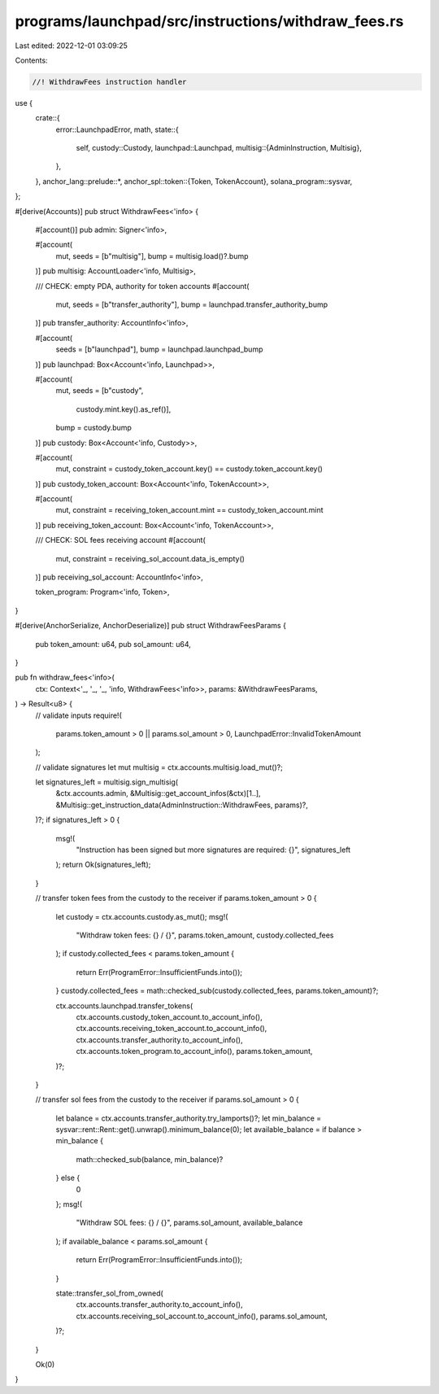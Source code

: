 programs/launchpad/src/instructions/withdraw_fees.rs
====================================================

Last edited: 2022-12-01 03:09:25

Contents:

.. code-block:: rs

    //! WithdrawFees instruction handler

use {
    crate::{
        error::LaunchpadError,
        math,
        state::{
            self,
            custody::Custody,
            launchpad::Launchpad,
            multisig::{AdminInstruction, Multisig},
        },
    },
    anchor_lang::prelude::*,
    anchor_spl::token::{Token, TokenAccount},
    solana_program::sysvar,
};

#[derive(Accounts)]
pub struct WithdrawFees<'info> {
    #[account()]
    pub admin: Signer<'info>,

    #[account(
        mut,
        seeds = [b"multisig"],
        bump = multisig.load()?.bump
    )]
    pub multisig: AccountLoader<'info, Multisig>,

    /// CHECK: empty PDA, authority for token accounts
    #[account(
        mut,
        seeds = [b"transfer_authority"], 
        bump = launchpad.transfer_authority_bump
    )]
    pub transfer_authority: AccountInfo<'info>,

    #[account(
        seeds = [b"launchpad"],
        bump = launchpad.launchpad_bump
    )]
    pub launchpad: Box<Account<'info, Launchpad>>,

    #[account(
        mut,
        seeds = [b"custody",
                 custody.mint.key().as_ref()],
        bump = custody.bump
    )]
    pub custody: Box<Account<'info, Custody>>,

    #[account(
        mut,
        constraint = custody_token_account.key() == custody.token_account.key()
    )]
    pub custody_token_account: Box<Account<'info, TokenAccount>>,

    #[account(
        mut,
        constraint = receiving_token_account.mint == custody_token_account.mint
    )]
    pub receiving_token_account: Box<Account<'info, TokenAccount>>,

    /// CHECK: SOL fees receiving account
    #[account(
        mut,
        constraint = receiving_sol_account.data_is_empty()
    )]
    pub receiving_sol_account: AccountInfo<'info>,

    token_program: Program<'info, Token>,
}

#[derive(AnchorSerialize, AnchorDeserialize)]
pub struct WithdrawFeesParams {
    pub token_amount: u64,
    pub sol_amount: u64,
}

pub fn withdraw_fees<'info>(
    ctx: Context<'_, '_, '_, 'info, WithdrawFees<'info>>,
    params: &WithdrawFeesParams,
) -> Result<u8> {
    // validate inputs
    require!(
        params.token_amount > 0 || params.sol_amount > 0,
        LaunchpadError::InvalidTokenAmount
    );

    // validate signatures
    let mut multisig = ctx.accounts.multisig.load_mut()?;

    let signatures_left = multisig.sign_multisig(
        &ctx.accounts.admin,
        &Multisig::get_account_infos(&ctx)[1..],
        &Multisig::get_instruction_data(AdminInstruction::WithdrawFees, params)?,
    )?;
    if signatures_left > 0 {
        msg!(
            "Instruction has been signed but more signatures are required: {}",
            signatures_left
        );
        return Ok(signatures_left);
    }

    // transfer token fees from the custody to the receiver
    if params.token_amount > 0 {
        let custody = ctx.accounts.custody.as_mut();
        msg!(
            "Withdraw token fees: {} / {}",
            params.token_amount,
            custody.collected_fees
        );
        if custody.collected_fees < params.token_amount {
            return Err(ProgramError::InsufficientFunds.into());
        }
        custody.collected_fees = math::checked_sub(custody.collected_fees, params.token_amount)?;

        ctx.accounts.launchpad.transfer_tokens(
            ctx.accounts.custody_token_account.to_account_info(),
            ctx.accounts.receiving_token_account.to_account_info(),
            ctx.accounts.transfer_authority.to_account_info(),
            ctx.accounts.token_program.to_account_info(),
            params.token_amount,
        )?;
    }

    // transfer sol fees from the custody to the receiver
    if params.sol_amount > 0 {
        let balance = ctx.accounts.transfer_authority.try_lamports()?;
        let min_balance = sysvar::rent::Rent::get().unwrap().minimum_balance(0);
        let available_balance = if balance > min_balance {
            math::checked_sub(balance, min_balance)?
        } else {
            0
        };
        msg!(
            "Withdraw SOL fees: {} / {}",
            params.sol_amount,
            available_balance
        );
        if available_balance < params.sol_amount {
            return Err(ProgramError::InsufficientFunds.into());
        }

        state::transfer_sol_from_owned(
            ctx.accounts.transfer_authority.to_account_info(),
            ctx.accounts.receiving_sol_account.to_account_info(),
            params.sol_amount,
        )?;
    }

    Ok(0)
}


